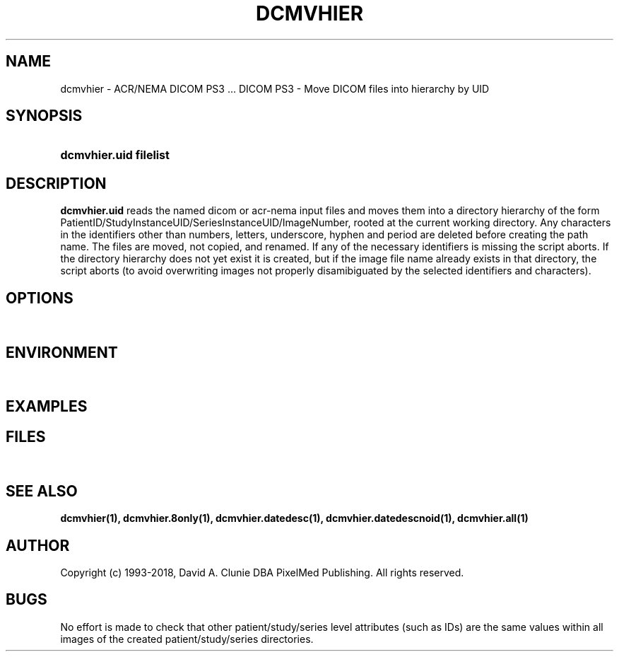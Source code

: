 .TH DCMVHIER 1 "14 August 2008" "DICOM PS3" "DICOM PS3 - Move DICOM files into hierarchy by UID"
.SH NAME
dcmvhier \- ACR/NEMA DICOM PS3 ... DICOM PS3 - Move DICOM files into hierarchy by UID
.SH SYNOPSIS
.HP 10
.B dcmvhier.uid filelist
.SH DESCRIPTION
.LP
.B dcmvhier.uid
reads the named dicom or acr-nema input files and moves them into a directory
hierarchy of the form PatientID/StudyInstanceUID/SeriesInstanceUID/ImageNumber, rooted at
the current working directory. Any characters
in the identifiers other than numbers, letters, underscore, hyphen and period
are deleted before creating the path name. The files are moved, not copied,
and renamed. If any of the necessary identifiers is missing the script aborts.
If the directory hierarchy does not yet exist it is created, but if the image
file name already exists in that directory, the script aborts (to avoid
overwriting images not properly disamibiguated by the selected identifiers
and characters).
.SH OPTIONS
.LP
\ 
.SH ENVIRONMENT
.LP
\ 
.SH EXAMPLES
.LP
.SH FILES
.LP
\ 
.SH SEE ALSO
.LP
.BR dcmvhier(1),
.BR dcmvhier.8only(1),
.BR dcmvhier.datedesc(1),
.BR dcmvhier.datedescnoid(1),
.BR dcmvhier.all(1)
.LP
\ 
.SH AUTHOR
Copyright (c) 1993-2018, David A. Clunie DBA PixelMed Publishing. All rights reserved.
.SH BUGS
No effort is made to check that other patient/study/series level attributes (such
as IDs) are the same values within all images of the created patient/study/series
directories.
